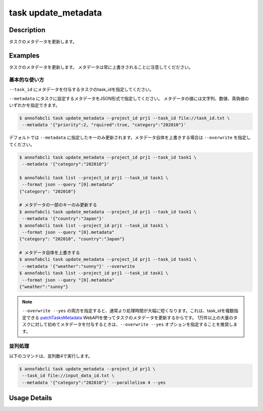 =================================
task update_metadata
=================================

Description
=================================
タスクのメタデータを更新します。


Examples
=================================




タスクのメタデータを更新します。
メタデータは常に上書きされることに注意してくだださい。





基本的な使い方
--------------------------------------

``--task_id`` にメタデータを付与するタスクのtask_idを指定してください。

.. code-block::
    :caption: task_id.txt

    task1
    task2
    ...


``--metadata`` にタスクに設定するメタデータをJSON形式で指定してください。
メタデータの値には文字列、数値、真偽値のいずれかを指定できます。


.. code-block::

    $ annofabcli task update_metadata --project_id prj1 --task_id file://task_id.txt \
     --metadata '{"priority":2, "rquired":true, "category":"202010"}'




デフォルトでは ``--metadata`` に指定したキーのみ更新されます。メタデータ自体を上書きする場合は ``--overwrite`` を指定してください。


.. code-block::

    $ annofabcli task update_metadata --project_id prj1 --task_id task1 \
     --metadata '{"category":"202010"}'

    $ annofabcli task list --project_id prj1 --task_id task1 \
     --format json --query "[0].metadata"
    {"category": "202010"}

    # メタデータの一部のキーのみ更新する
    $ annofabcli task update_metadata --project_id prj1 --task_id task1 \
     --metadata '{"country":"Japan"}'
    $ annofabcli task list --project_id prj1 --task_id task1 \
     --format json --query "[0].metadata"
    {"category": "202010", "country":"Japan"}

    # メタデータ自体を上書きする
    $ annofabcli task update_metadata --project_id prj1 --task_id task1 \
     --metadata '{"weather":"sunny"}' --overwrite
    $ annofabcli task list --project_id prj1 --task_id task1 \
     --format json --query "[0].metadata"
    {"weather":"sunny"}




.. note::

    ``--overwrite --yes`` の両方を指定すると、通常より処理時間が大幅に短くなります。これは、task_idを複数指定できる `patchTasksMetadata <https://annofab.com/docs/api/#operation/patchTasksMetadata>`_ WebAPIを使ってタスクのメタデータを更新するからです。
    1万件以上の大量のタスクに対して初めてメタデータを付与するときは、``--overwrite --yes`` オプションを指定することを推奨します。




並列処理
----------------------------------------------

以下のコマンドは、並列数4で実行します。

.. code-block::

    $ annofabcli task update_metadata --project_id prj1 \
     --task_id file://input_data_id.txt \
     --metadata '{"category":"202010"}' --parallelism 4 --yes





Usage Details
=================================

.. argparse::
   :ref: annofabcli.task.update_metadata_of_task.add_parser
   :prog: annofabcli task update_metadata
   :nosubcommands:
